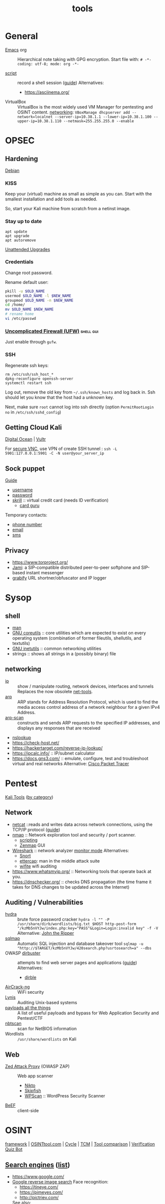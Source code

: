 #+title: tools

* General

- [[https://orgmode.org/guide/][Emacs]] org :: Hierarchical note taking with GPG encryption.
  Start file with:
  =# -*- coding: utf-8; mode: org -*-=

- [[https://man7.org/linux/man-pages/man1/script.1.html][script]] :: record a shell session ([[https://www.geeksforgeeks.org/script-command-in-linux-with-examples/][guide]])
  Alternatives:
  - https://asciinema.org/

- VirtualBox :: VirtualBox is the most widely used VM Manager for pentesting and OSINT content.
  [[https://www.nakivo.com/blog/virtualbox-network-setting-guide/][networking]]: =VBoxManage dhcpserver add --network=localnet --server-ip=10.38.1.1 --lower-ip=10.38.1.100 --upper-ip=10.38.1.110 --netmask=255.255.255.0 --enable=

* OPSEC

** Hardening

[[https://wiki.debian.org/SecurityManagement][Debian]]

*** KISS

Keep your (virtual) machine as small as simple as you can. Start with the smallest installation and add tools as needed.

So, start your Kali machine from scratch from a netinst image.

*** Stay up to date

#+begin_src
  apt update
  apt upgrade
  apt autoremove
#+end_src

[[https://wiki.debian.org/UnattendedUpgrades][Unattended Upgrades]]

*** Credentials

Change root password.

Rename default user:

#+begin_src bash
  pkill -u $OLD_NAME
  usermod $OLD_NAME -l $NEW_NAME
  groupmod $OLD_NAME -n $NEW_NAME
  cd /home/
  mv $OLD_NAME $NEW_NAME
  # rename home
  vi /etc/passwd
#+end_src

*** [[https://www.linux.com/training-tutorials/introduction-uncomplicated-firewall-ufw/][Uncomplicated Firewall (UFW)]]                                :shell:gui:

Just enable through =gufw=.

*** SSH

Regenerate ssh keys:

#+begin_src
  rm /etc/ssh/ssh_host_*
  dpkg-reconfigure openssh-server
  systemctl restart ssh
#+end_src

Log out, remove the old key from =~/.ssh/known_hosts= and log back in. Ssh should let you know that the host had a unknown key.

Next, make sure =root= cannot log into ssh directly (option =PermitRootLogin no= in =/etc/ssh/sshd_config=)


** Getting Cloud Kali

[[https://www.kali.org/docs/cloud/digitalocean/][Digital Ocean]] | [[https://my.vultr.com/][Vultr]]

For [[https://www.vultr.com/pt/docs/securely-connect-to-your-debian-11-cloud-server-over-vnc][secure VNC]], use VPN of create SSH tunnel :
=ssh -L 5901:127.0.0.1:5901 -C -N user@your_server_ip=

** Sock puppet

[[https://www.reddit.com/r/OSINT/comments/dp70jr/my_process_for_setting_up_anonymous_sockpuppet/][Guide]]
- [[https://www.lastpass.com/features/username-generator][username]]
- [[https://passwordsgenerator.net/][password]]
- [[https://www.skrill.com/][skrill]] :: virtual credit card (needs ID verification)
  - [[https://cardguru.io/][card guru]]

Temporary contacts:
- [[https://www.twilio.com/][phone number]]
- [[https://emailtemp.org/][email]]
- [[https://receive-smss.com/][sms]]

** Privacy
- https://www.torproject.org/
- [[https://jami.net/][Jami]]: a SIP-compatible distributed peer-to-peer softphone and SIP-based instant messenger
- [[https://grabify.link/][grabify]] URL shortner/obfuscator and IP logger

* Sysop

** shell

- [[https://www.kernel.org/doc/man-pages/][man]]
- [[https://www.gnu.org/software/coreutils/manual/html_node/index.html][GNU coreutils]] :: core utilities which are expected to exist on every operating system (combination of former fileutils, shellutils, and textutils)
- [[https://www.gnu.org/software/inetutils/manual/html_node/index.html][GNU inetutils]] :: common networking utilities
- strings :: shows all strings in a (possibly binary) file

** networking

- [[https://man7.org/linux/man-pages/man8/ip.8.html][ip]] :: show / manipulate routing, network devices, interfaces and tunnels
  Replaces the now obsolete [[https://wiki.linuxfoundation.org/networking/net-tools][net-tools]].
- [[https://man7.org/linux/man-pages/man8/arp.8.html][arp]] :: ARP stands for Address Resolution Protocol, which is used to find the media access control address of a network neighbour for a given IPv4 Address.
- [[http://www.royhills.co.uk/wiki/index.php/Arp-scan_User_Guide][arp-scan]] :: constructs and sends ARP requests to the specified IP addresses, and displays any responses that are received
- [[https://man.openbsd.org/nslookup][nslookup]]
- https://check-host.net/
- https://hackertarget.com/reverse-ip-lookup/
- https://ipcalc.info/ :: IP/subnet calculator
- https://docs.gns3.com/ :: emulate, configure, test and troubleshoot virtual and real networks
  Alternative: [[https://www.netacad.com/courses/packet-tracer][Cisco Packet Tracer]]

* Pentest

[[https://www.kali.org/tools/][Kali Tools]] ([[https://www.educba.com/kali-linux-tools-list/][by category]])

** Network

- [[http://netcat.sourceforge.net/][netcat]] ::reads and writes data across network connections, using the TCP/IP protocol ([[https://www.varonis.com/blog/netcat-commands][guide]])
- [[https://nmap.org/book/man.html][nmap]] :: Network exploration tool and security / port scanner.
  - [[https://nmap.org/book/nse.html][scripting]]
  - [[https://nmap.org/zenmap/][Zenmap]] GUI
- [[https://www.wireshark.org/docs/][Wireshark]] :: network analyzer
  [[https://www.inkyvoxel.com/how-to-enable-monitor-mode/][monitor mode]]
  Alternatives:
  - [[http://manual-snort-org.s3-website-us-east-1.amazonaws.com/][Snort]]
  - [[https://www.ettercap-project.org/][ettercap]]: man in the middle attack suite
  - [[https://github.com/derv82/wifite2][wifite]] wifi auditing
- https://www.whatsmyip.org/ :: Networking tools that operate back at you.
- https://dnschecker.org/ :: checks DNS propagation (the time frame it takes for DNS changes to be updated across the Internet)

** Auditing / Vulnerabilities

- [[https://github.com/vanhauser-thc/thc-hydra][hydra]] :: brute force password cracker
  =hydra -l "" -P /usr/share/dirb/wordlists/big.txt $HOST http-post-form "/kzMb5nVYJw/index.php:key=^PASS^&Login=Login:invalid key" -f -V=
  Alternative: [[https://www.openwall.com/john/doc/][John the Ripper]]
- [[https://github.com/sqlmapproject/sqlmap/wiki/Introduction][sqlmap]] :: Automatic SQL injection and database takeover tool
  =sqlmap -u "http://$TARGET/kzMb5nVYJw/420search.php?usrtosearch=a" --dbs=
- OWASP [[https://www.kali.org/tools/dirbuster/][dirbuster]] :: attempts to find web server pages and applications ([[https://www.hackingarticles.in/comprehensive-guide-on-dirb-tool/][guide]])
  Alternatives:
  - [[https://github.com/nccgroup/dirble][dirble]]
- [[https://www.aircrack-ng.org/documentation.html][AirCrack-ng]] :: WiFi security
- [[https://cisofy.com/lynis/][Lynis]] :: Auditing Unix-based systems
- [[https://github.com/swisskyrepo/PayloadsAllTheThings][payloads all the things]] :: A list of useful payloads and bypass for Web Application Security and Pentest/CTF
- [[https://www.kali.org/tools/nbtscan/][nbtscan]] :: scan for NetBIOS information
- Wordlists :: =/usr/share/wordlists= on Kali

** Web

- [[https://www.zaproxy.org/][Zed Attack Proxy]] (OWASP ZAP) :: Web app scanner
  - [[https://github.com/sullo/nikto/wiki][Nikto]]
  - [[https://gitlab.com/kalilinux/packages/skipfish/][Skipfish]]
  - [[https://github.com/wpscanteam/wpscan/wiki/WPScan-User-Documentation][WPScan]] :: WordPress Security Scanner
- [[https://github.com/beefproject/beef/wiki][BeEF]] :: client-side

* OSINT

[[https://osintframework.com/][framework]] | [[https://osintool.com/][OSINTtool.com]] | [[https://blog.reknowledge.tech/blog/osint-analyst-replaced-by-automation][Cycle]] | [[https://github.com/TCM-Course-Resources/Open-Source-Intellingence-Resources][TCM]] | [[https://docs.google.com/spreadsheets/u/0/d/18U1qcaPaqIF8ERVLI-g5Or3gUbv0qP_-JUtc0pbEs0E/htmlview][Tool comparison]] | [[https://mobile.twitter.com/quiztime][Verif!cation Quiz Bot]]

** [[https://en.wikipedia.org/wiki/List_of_search_engines][Search engines]] ([[https://www.stanventures.com/blog/top-search-engines-list/][list]])
  - https://www.google.com/
  - [[https://www.google.com/imghp][Google reverse image search]]
    Face recognition:
    - [[https://tineye.com/]]
    - https://pimeyes.com/
    - http://pictriev.com/
    See also:
    - [[https://chrome.google.com/webstore/detail/who-stole-my-pictures/mcdbnfhkikiofkkicppioekloflmaibd][Who stole my picture]] (Chrome plugin)
  - https://www.bing.com/
  - https://duckduckgo.com/
  - https://www.yahoo.com/
  - https://archive.org/
  - https://www.namecheckr.com/ :: Check a brand/user name on a wide range of platforms
    Alternatives:
    - https://whatsmyname.app/
    - https://sherlock-project.github.io/
  - [[https://developer.twitter.com/en/docs/twitter-api/v1/rules-and-filtering/search-operators][Twitter search operators]]
    - [[https://github.com/twintproject/twint/wiki/Basic-usage][twint]] twitter scraping
  - https://www.shodan.io/ :: Internet-connected devices ([[https://blog.shodan.io/understanding-the-shodan-search-query-syntax/][Query syntax]])
  - http://insecam.org/ :: directory of online surveillance security cameras
  - https://scholar.google.com/
  - https://www.baidu.com/ (China)
  - https://yandex.ru/ (Russia)
  - https://www.naver.com/ (South-Korean)

*** Collection

- [[https://github.com/lanmaster53/recon-ng/wiki/Features][recon-ng]] :: reconnaissance framework
  Alternatives:
  - [[https://sn0int.readthedocs.io/en/stable/usage.html][sn0int]]
  - OWASP [[https://owasp.org/www-project-amass/][Amass]]
  - [[https://docs.maltego.com/][Maltego]] (freemium, industry standard?)
  - [[https://portswigger.net/burp][Burp Suite]] (freemium)
- [[https://geohack.toolforge.org/][geohack]] :: Geo location index
  More:
  - https://www.google.com/maps
  - [[http://mashedworld.com/][mashed world]] index
  - https://www.suncalc.org/: sun calculations
  - https://www.google.com/earth/
  - [[https://www.iplocation.net/][IP location]]
  - [[https://openinframap.org/][maps of infrastructure]]
- https://www.flightradar24.com/
  Alternative: https://uk.flightaware.com/
- [[https://dnsdumpster.com/]] :: domain research tool that can discover hosts related to a domain
  See also: [[https://github.com/aboul3la/Sublist3r][Sublist3r]]
- [[https://github.com/s0md3v/Photon/wiki/Usage][Photon]] :: web site crawling
- [[https://sundowndev.github.io/phoneinfoga/usage/][phoneinfoga]] :: scan international phone numbers
- [[https://www.strava.com/heatmap][runners heatmap]]

** Email checking

- [[https://github.com/laramies/theharvester][theharvester]]
- https://verify-email.org/ (https://mailtester.ninja/)
- [[http://metricsparrow.com/toolkit/email-permutator/][email permutator]]
- https://haveibeenpwned.com/

* Digital Forensics

[[https://forensicswiki.xyz/wiki/index.php?title=Category:Top-Level][Wiki]] | [[https://github.com/mesquidar/ForensicsTools][Tools]] | [[https://www.nirsoft.net/][Nirsoft]] | [[https://www.open.edu/openlearn/science-maths-technology/digital-forensics/][Course]]

** Acquisition

- [[https://www.caine-live.net/][Caine]] :: live distribution for digital forensics
- [[http://sleuthkit.org/autopsy/docs/user-docs/4.19.3/][Autopsy]] :: evidence recovery
- [[https://guymager.sourceforge.io/][guymager]] :: forensic imager for media acquisition
  See also:
  - [[https://www.winfe.net/][Windows Forensics Environment]]

** Analysis                                                          :shell:

- [[http://wiki.sleuthkit.org/index.php?title=FS_Analysis][file system]]
- [[https://github.com/volatilityfoundation/volatility/wiki/Volatility-Usage][memory]]
- [[https://www.xplico.org/][xplico]] :: network
- [[https://artifacts.readthedocs.io/en/latest/][forensic artifacts db]]
- [[https://www.foxtonforensics.com/][browser history]]
- [[https://www.nirsoft.net/utils/computer_activity_view.html][recent activity]]
- [[https://github.com/GuidoBartoli/sherloq][sherloq]] :: images
  - [[https://exiftool.org/][exiftool]]
  - [[https://github.com/osde8info/stegosuite][stegosuite]] finds hidden info in images
- [[https://github.com/laramies/metagoofil][metagoofil]] :: extracts metadata from documents
- https://searchcode.com/
- https://fileinfo.com/
